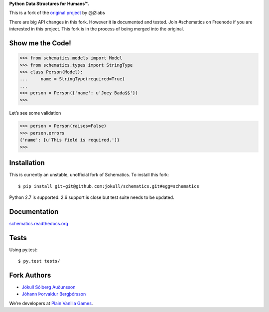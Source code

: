 **Python Data Structures for Humans™.**

This is a fork of the `original project <https://github.com/j2labs/schematics>`_
by @j2labs

There are big API changes in this fork. However it **is** documented and tested.
Join #schematics on Freenode if you are interested in this project. This fork is
in the process of being merged into the original.

.. image:: https://secure.travis-ci.org/jokull/schematics.png?branch=master
  :target: https://secure.travis-ci.org/jokull/schematics
  :alt: Build Status

Show me the Code!
~~~~~~~~~~~~~~~~~

.. code-block:: python

  >>> from schematics.models import Model
  >>> from schematics.types import StringType
  >>> class Person(Model):
  ...     name = StringType(required=True)
  ...
  >>> person = Person({'name': u'Joey Bada$$'})
  >>>

Let’s see some validation

.. code-block:: python

  >>> person = Person(raises=False)
  >>> person.errors
  {'name': [u'This field is required.']}
  >>>

Installation
~~~~~~~~~~~~

This is currently an unstable, unofficial fork of Schematics. To install this
fork::

  $ pip install git+git@github.com:jokull/schematics.git#egg=schematics

Python 2.7 is supported. 2.6 support is close but test suite needs to be
updated.

Documentation
~~~~~~~~~~~~~

`schematics.readthedocs.org <https://schematics.readthedocs.org/en/latest/>`_

Tests
~~~~~

Using py.test::

  $ py.test tests/

Fork Authors
~~~~~~~~~~~~

+ `Jökull Sólberg Auðunsson <https://github.com/jokull>`_
+ `Jóhann Þorvaldur Bergþórsson <https://github.com/johannth>`_

We’re developers at `Plain Vanilla Games <http://plainvanilla.is/>`_.
